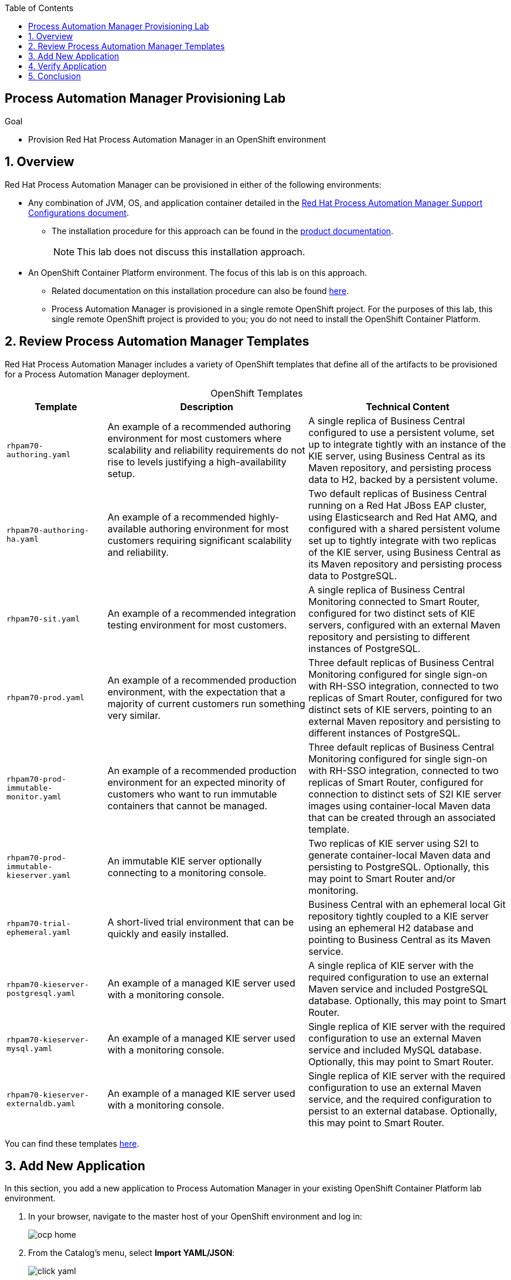 :scrollbar:

:toc2:
:pam_template: link:https://raw.githubusercontent.com/gpe-mw-training/bxms_decision_mgmt_foundations_lab/master/resources/rhdm7-only.yaml[Process Automation Manager template]

== Process Automation Manager Provisioning Lab


.Goal
* Provision Red Hat Process Automation Manager in an OpenShift environment

:numbered:

== Overview

Red Hat Process Automation Manager can be provisioned in either of the following environments:

* Any combination of JVM, OS, and application container detailed in the link:https://access.redhat.com/articles/3354301[Red Hat Process Automation Manager Support Configurations document].
+
** The installation procedure for this approach can be found in the link:https://access.redhat.com/documentation/en-us/red_hat_decision_manager/7.0/html-single/installing_red_hat_decision_manager_on_premise/index[product documentation].
+
[NOTE]
====
This lab does not discuss this installation approach.
====
* An OpenShift Container Platform environment. The focus of this lab is on this approach.

** Related documentation on this installation procedure can also be found link:https://access.redhat.com/documentation/en-us/red_hat_decision_manager/7.0/html-single/deploying_red_hat_decision_manager_on_red_hat_openshift_container_platform/index[here].

** Process Automation Manager is provisioned in a single remote OpenShift project. For the purposes of this lab, this single remote OpenShift project is provided to you; you do not need to install the OpenShift Container Platform.

== Review Process Automation Manager Templates

Red Hat Process Automation Manager includes a variety of OpenShift templates that define all of the artifacts to be provisioned for a Process Automation Manager deployment.

.OpenShift Templates
[cols="1,2,2",options="header",caption="" ]
|=======================================
|Template|Description|Technical Content
|`rhpam70-authoring.yaml` |An example of a recommended authoring environment for most customers where scalability and reliability requirements do not rise to levels justifying a high-availability setup. |A single replica of Business Central configured to use a persistent volume, set up to integrate tightly with an instance of the KIE server, using Business Central as its Maven repository, and persisting process data to H2, backed by a persistent volume.
|`rhpam70-authoring-ha.yaml` |An example of a recommended highly-available authoring environment for most customers requiring significant scalability and reliability. |Two default replicas of Business Central running on a Red Hat JBoss EAP cluster, using Elasticsearch and Red Hat AMQ, and configured with a shared persistent volume set up to tightly integrate with two replicas of the KIE server, using Business Central as its Maven repository and persisting process data to PostgreSQL.
|`rhpam70-sit.yaml` |An example of a recommended integration testing environment for most customers. |A single replica of Business Central Monitoring connected to Smart Router, configured for two distinct sets of KIE servers, configured with an external Maven repository and persisting to different instances of PostgreSQL.
|`rhpam70-prod.yaml` |An example of a recommended production environment, with the expectation that a majority of current customers run something very similar. |Three default replicas of Business Central Monitoring configured for single sign-on with RH-SSO integration, connected to two replicas of Smart Router, configured for two distinct sets of KIE servers, pointing to an external Maven repository and persisting to different instances of PostgreSQL.
|`rhpam70-prod-immutable-monitor.yaml` |An example of a recommended production environment for an expected minority of customers who want to run immutable containers that cannot be managed. |Three default replicas of Business Central Monitoring configured for single sign-on with RH-SSO integration, connected to two replicas of Smart Router, configured for connection to distinct sets of S2I KIE server images using container-local Maven data that can be created through an associated template.
|`rhpam70-prod-immutable-kieserver.yaml` |An immutable KIE server optionally connecting to a monitoring console. |Two replicas of KIE server using S2I to generate container-local Maven data and persisting to PostgreSQL. Optionally, this may point to Smart Router and/or monitoring.
|`rhpam70-trial-ephemeral.yaml` |A short-lived trial environment that can be quickly and easily installed. |Business Central with an ephemeral local Git repository tightly coupled to a KIE server using an ephemeral H2 database and pointing to Business Central as its Maven service.
|`rhpam70-kieserver-postgresql.yaml` |An example of a managed KIE server used with a monitoring console. |A single replica of KIE server with the required configuration to use an external Maven service and included PostgreSQL database. Optionally, this may point to Smart Router.
|`rhpam70-kieserver-mysql.yaml` |An example of a managed KIE server used with a monitoring console. |Single replica of KIE server with the required configuration to use an external Maven service and included MySQL database. Optionally, this may point to Smart Router.
|`rhpam70-kieserver-externaldb.yaml` |An example of a managed KIE server used with a monitoring console. |Single replica of KIE server with the required configuration to use an external Maven service, and the required configuration to persist to an external database. Optionally, this may point to Smart Router.
|=======================================

You can find these templates link:https://github.com/jboss-container-images/rhpam-7-openshift-image/tree/7.0.2.GA/templates[here].

== Add New Application

In this section, you add a new application to Process Automation Manager in your existing OpenShift Container Platform lab environment.

. In your browser, navigate to the master host of your OpenShift environment and log in:
+
image::images/ocp-home.png[]

. From the Catalog's menu, select *Import YAML/JSON*:
+
image::images/click_yaml.png[]
. Copy and paste the contents of the link:https://raw.githubusercontent.com/jboss-container-images/rhpam-7-openshift-image/7.0.2.GA/rhpam70-image-streams.yaml[image-streams file] into the text box:
+
image::images/import-is.png[]

. Make a note of the value in the read-only *Add to project* field--you use this value later as your OpenShift provisioned project name.
. Once the *Create* button is enabled, click it and confirm the resource creation.

. Repeat the import operation for the link:https://raw.githubusercontent.com/jboss-container-images/rhpam-7-openshift-image/7.0.2.GA/templates/rhpam70-trial-ephemeral.yaml[rhpam70-trial-ephemeral template].
. In the *Add Template* pop-up, ensure that the *Process the Template* box is checked and then click *Continue*:
+
image:images/import-template.png[]

. Change the value of the following template parameter:
* *ImageStream namespace*: Your OpenShift provisioned project name--for example `bxms-pam-f57b`
+
image:images/import-template-parameters.png[]

. Click *Create* and confirm creation.

== Verify Application

. Return to the homepage of your manually provisioned Process Automation Manager project.
. Note that in the *Overview* page, a new application called `rhpam70-trial-ephemeral` has been created:
+
image::images/trial-ephemeral-app.png[]
. Once the deployments for the application are complete, access Business Central and the KIE server routes as you have in the previous labs in this course, using `RedHat` as your `adminUser` password.

== Conclusion

You have now provisioned Process Automation Manager in an OpenShift Container Platform environment.
